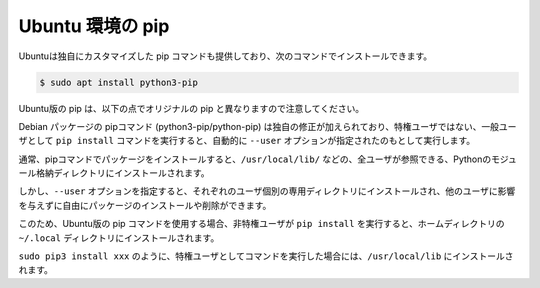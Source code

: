 .. article::
   :title: pip


.. jinja::

   {{  content.load('/install/pip_unix.rst').html }}


Ubuntu 環境の pip
=======================

Ubuntuは独自にカスタマイズした pip コマンドも提供しており、次のコマンドでインストールできます。

.. code-block:: bash

   $ sudo apt install python3-pip

Ubuntu版の pip は、以下の点でオリジナルの pip と異なりますので注意してください。

Debian パッケージの pipコマンド (python3-pip/python-pip) は独自の修正が加えられており、特権ユーザではない、一般ユーザとして ``pip install`` コマンドを実行すると、自動的に ``--user`` オプションが指定されたのもとして実行します。

通常、pipコマンドでパッケージをインストールすると、``/usr/local/lib/`` などの、全ユーザが参照できる、Pythonのモジュール格納ディレクトリにインストールされます。

しかし、``--user`` オプションを指定すると、それぞれのユーザ個別の専用ディレクトリにインストールされ、他のユーザに影響を与えずに自由にパッケージのインストールや削除ができます。

このため、Ubuntu版の pip コマンドを使用する場合、非特権ユーザが ``pip install`` を実行すると、ホームディレクトリの ``~/.local`` ディレクトリにインストールされます。

``sudo pip3 install xxx`` のように、特権ユーザとしてコマンドを実行した場合には、``/usr/local/lib`` にインストールされます。


